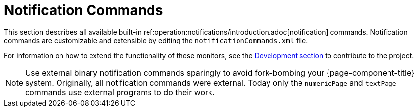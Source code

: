 [[ref-notification-command]]
= Notification Commands

This section describes all available built-in ref:operation:notifications/introduction.adoc[notification] commands.
Notification commands are customizable and extensible by editing the `notificationCommands.xml` file.

For information on how to extend the functionality of these monitors, see the xref:development:overview/overview.adoc#overview[Development section] to contribute to the project.

NOTE: Use external binary notification commands sparingly to avoid fork-bombing your {page-component-title} system.
Originally, all notification commands were external.
Today only the `numericPage` and `textPage` commands use external programs to do their work.
